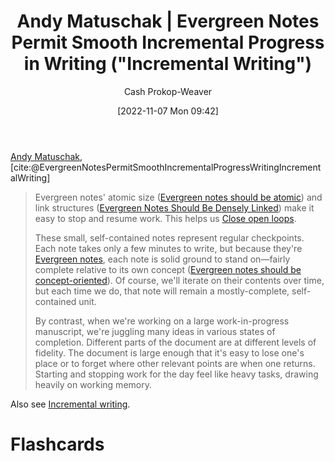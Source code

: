 :PROPERTIES:
:ROAM_REFS: [cite:@EvergreenNotesPermitSmoothIncrementalProgressWritingIncrementalWriting]
:ID:       2186c8f0-1b18-484f-8e22-9e0cd328b498
:LAST_MODIFIED: [2023-09-05 Tue 20:14]
:END:
#+title: Andy Matuschak | Evergreen Notes Permit Smooth Incremental Progress in Writing ("Incremental Writing")
#+hugo_custom_front_matter: :slug "2186c8f0-1b18-484f-8e22-9e0cd328b498"
#+author: Cash Prokop-Weaver
#+date: [2022-11-07 Mon 09:42]
#+filetags: :hastodo:reference:

[[id:df479fb9-f7b0-4e3a-a7eb-41849fbc190e][Andy Matuschak]], [cite:@EvergreenNotesPermitSmoothIncrementalProgressWritingIncrementalWriting]

#+begin_quote
Evergreen notes' atomic size ([[https://notes.andymatuschak.org/z4Rrmh17vMBbauEGnFPTZSK3UmdsGExLRfZz1][Evergreen notes should be atomic]]) and link structures ([[id:6037800d-34c3-4d62-a33b-3931d694f083][Evergreen Notes Should Be Densely Linked]]) make it easy to stop and resume work. This helps us [[https://notes.andymatuschak.org/z8d4eJNaKrVDGTFpqRnQUPRkexB7K6XbcffAV][Close open loops]].

These small, self-contained notes represent regular checkpoints. Each note takes only a few minutes to write, but because they're [[https://notes.andymatuschak.org/z4SDCZQeRo4xFEQ8H4qrSqd68ucpgE6LU155C][Evergreen notes]], each note is solid ground to stand on---fairly complete relative to its own concept ([[https://notes.andymatuschak.org/z6bci25mVUBNFdVWSrQNKr6u7AZ1jFzfTVbMF][Evergreen notes should be concept-oriented]]). Of course, we'll iterate on their contents over time, but each time we do, that note will remain a mostly-complete, self-contained unit.

By contrast, when we're working on a large work-in-progress manuscript, we're juggling many ideas in various states of completion. Different parts of the document are at different levels of fidelity. The document is large enough that it's easy to lose one's place or to forget where other relevant points are when one returns. Starting and stopping work for the day feel like heavy tasks, drawing heavily on working memory.
#+end_quote

Also see [[id:b0b3e596-fec2-4f36-9020-243c6c96e0d5][Incremental writing]].

* TODO [#2] Extract links into nodes :noexport:
* Flashcards
#+print_bibliography: